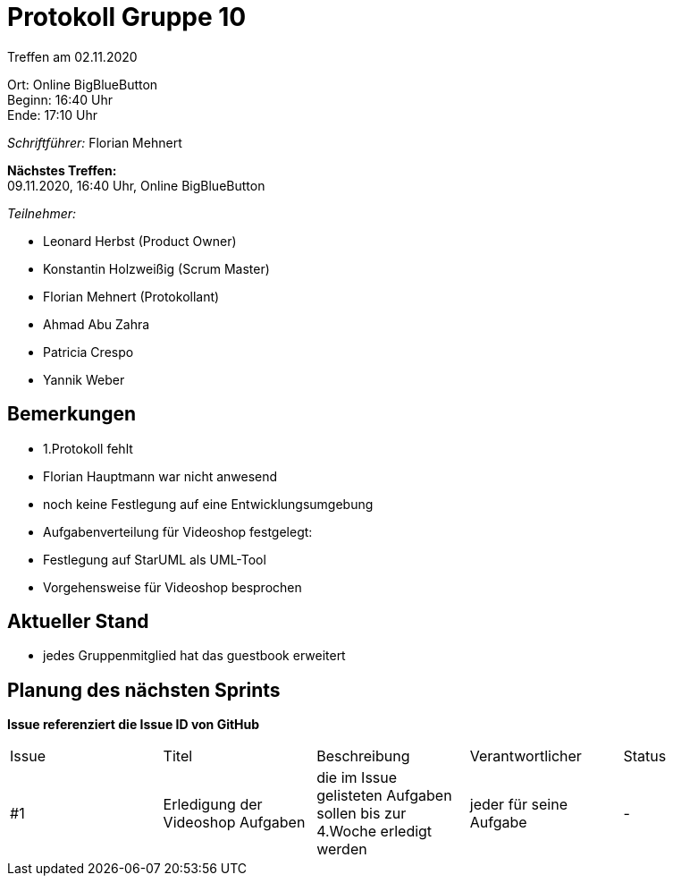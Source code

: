 = Protokoll Gruppe 10

Treffen am 02.11.2020

Ort:      Online BigBlueButton +
Beginn:   16:40 Uhr +
Ende:     17:10 Uhr

__Schriftführer:__ Florian Mehnert

*Nächstes Treffen:* +
09.11.2020, 16:40 Uhr, Online BigBlueButton

__Teilnehmer:__
//Tabellarisch oder Aufzählung, Kennzeichnung von Teilnehmern mit besonderer Rolle (z.B. Kunde)

- Leonard Herbst (Product Owner)
- Konstantin Holzweißig (Scrum Master)
- Florian Mehnert (Protokollant)
- Ahmad Abu Zahra
- Patricia Crespo
- Yannik Weber

== Bemerkungen
- 1.Protokoll fehlt
- Florian Hauptmann war nicht anwesend
- noch keine Festlegung auf eine Entwicklungsumgebung
- Aufgabenverteilung für Videoshop festgelegt:
- Festlegung auf StarUML als UML-Tool
- Vorgehensweise für Videoshop besprochen

== Aktueller Stand
- jedes Gruppenmitglied hat das guestbook erweitert


== Planung des nächsten Sprints
*Issue referenziert die Issue ID von GitHub*

// See http://asciidoctor.org/docs/user-manual/=tables
[option="headers"]
|===
|Issue |Titel |Beschreibung |Verantwortlicher |Status
|#1     |Erledigung der Videoshop Aufgaben     |die im Issue gelisteten Aufgaben sollen bis zur 4.Woche erledigt werden            |jeder für seine Aufgabe               |-
|===
